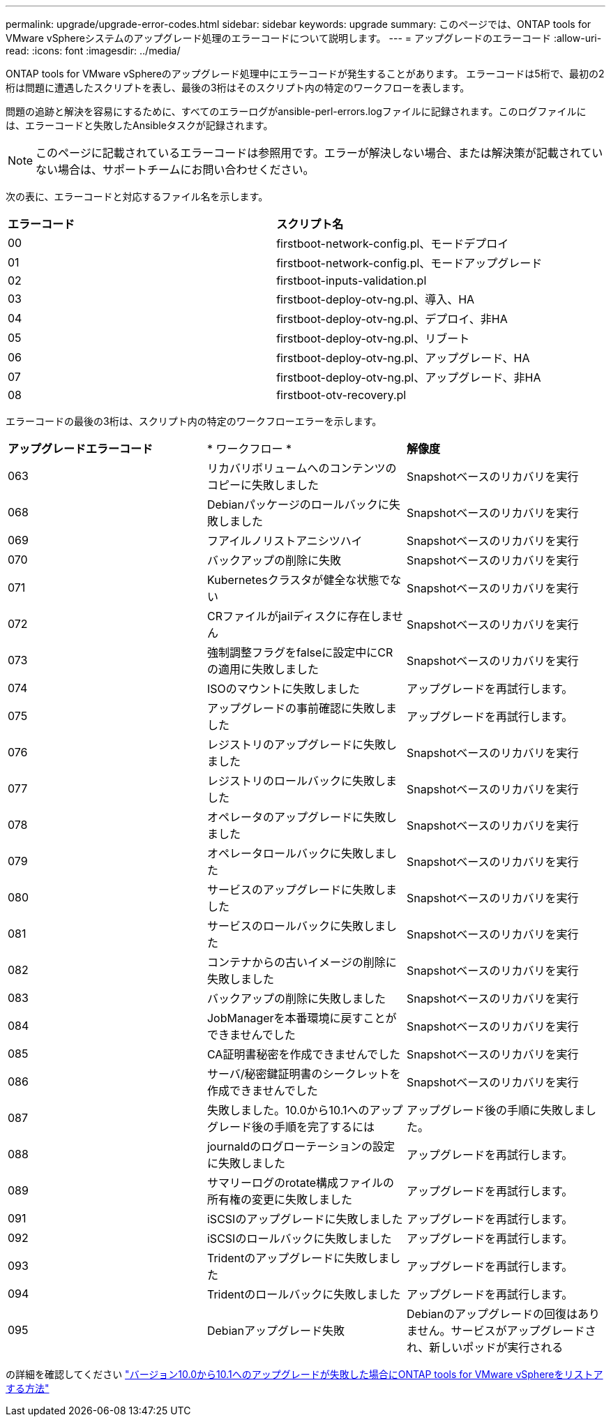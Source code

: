 ---
permalink: upgrade/upgrade-error-codes.html 
sidebar: sidebar 
keywords: upgrade 
summary: このページでは、ONTAP tools for VMware vSphereシステムのアップグレード処理のエラーコードについて説明します。 
---
= アップグレードのエラーコード
:allow-uri-read: 
:icons: font
:imagesdir: ../media/


[role="lead"]
ONTAP tools for VMware vSphereのアップグレード処理中にエラーコードが発生することがあります。
エラーコードは5桁で、最初の2桁は問題に遭遇したスクリプトを表し、最後の3桁はそのスクリプト内の特定のワークフローを表します。

問題の追跡と解決を容易にするために、すべてのエラーログがansible-perl-errors.logファイルに記録されます。このログファイルには、エラーコードと失敗したAnsibleタスクが記録されます。


NOTE: このページに記載されているエラーコードは参照用です。エラーが解決しない場合、または解決策が記載されていない場合は、サポートチームにお問い合わせください。

次の表に、エラーコードと対応するファイル名を示します。

|===


| *エラーコード* | *スクリプト名* 


| 00 | firstboot-network-config.pl、モードデプロイ 


| 01 | firstboot-network-config.pl、モードアップグレード 


| 02 | firstboot-inputs-validation.pl 


| 03 | firstboot-deploy-otv-ng.pl、導入、HA 


| 04 | firstboot-deploy-otv-ng.pl、デプロイ、非HA 


| 05 | firstboot-deploy-otv-ng.pl、リブート 


| 06 | firstboot-deploy-otv-ng.pl、アップグレード、HA 


| 07 | firstboot-deploy-otv-ng.pl、アップグレード、非HA 


| 08 | firstboot-otv-recovery.pl 
|===
エラーコードの最後の3桁は、スクリプト内の特定のワークフローエラーを示します。

|===


| *アップグレードエラーコード* | * ワークフロー * | *解像度* 


| 063 | リカバリボリュームへのコンテンツのコピーに失敗しました | Snapshotベースのリカバリを実行 


| 068 | Debianパッケージのロールバックに失敗しました | Snapshotベースのリカバリを実行 


| 069 | フアイルノリストアニシツハイ | Snapshotベースのリカバリを実行 


| 070 | バックアップの削除に失敗 | Snapshotベースのリカバリを実行 


| 071 | Kubernetesクラスタが健全な状態でない | Snapshotベースのリカバリを実行 


| 072 | CRファイルがjailディスクに存在しません | Snapshotベースのリカバリを実行 


| 073 | 強制調整フラグをfalseに設定中にCRの適用に失敗しました | Snapshotベースのリカバリを実行 


| 074 | ISOのマウントに失敗しました | アップグレードを再試行します。 


| 075 | アップグレードの事前確認に失敗しました | アップグレードを再試行します。 


| 076 | レジストリのアップグレードに失敗しました | Snapshotベースのリカバリを実行 


| 077 | レジストリのロールバックに失敗しました | Snapshotベースのリカバリを実行 


| 078 | オペレータのアップグレードに失敗しました | Snapshotベースのリカバリを実行 


| 079 | オペレータロールバックに失敗しました | Snapshotベースのリカバリを実行 


| 080 | サービスのアップグレードに失敗しました | Snapshotベースのリカバリを実行 


| 081 | サービスのロールバックに失敗しました | Snapshotベースのリカバリを実行 


| 082 | コンテナからの古いイメージの削除に失敗しました | Snapshotベースのリカバリを実行 


| 083 | バックアップの削除に失敗しました | Snapshotベースのリカバリを実行 


| 084 | JobManagerを本番環境に戻すことができませんでした | Snapshotベースのリカバリを実行 


| 085 | CA証明書秘密を作成できませんでした | Snapshotベースのリカバリを実行 


| 086 | サーバ/秘密鍵証明書のシークレットを作成できませんでした | Snapshotベースのリカバリを実行 


| 087 | 失敗しました。10.0から10.1へのアップグレード後の手順を完了するには | アップグレード後の手順に失敗しました。 


| 088 | journaldのログローテーションの設定に失敗しました | アップグレードを再試行します。 


| 089 | サマリーログのrotate構成ファイルの所有権の変更に失敗しました | アップグレードを再試行します。 


| 091 | iSCSIのアップグレードに失敗しました | アップグレードを再試行します。 


| 092 | iSCSIのロールバックに失敗しました | アップグレードを再試行します。 


| 093 | Tridentのアップグレードに失敗しました | アップグレードを再試行します。 


| 094 | Tridentのロールバックに失敗しました | アップグレードを再試行します。 


| 095 | Debianアップグレード失敗 | Debianのアップグレードの回復はありません。サービスがアップグレードされ、新しいポッドが実行される 
|===
の詳細を確認してください https://kb.netapp.com/data-mgmt/OTV/VSC_Kbs/How_to_restore_ONTAP_tools_for_VMware_vSphere_if_upgrade_fails_from_version_10.0_to_10.1["バージョン10.0から10.1へのアップグレードが失敗した場合にONTAP tools for VMware vSphereをリストアする方法"]
